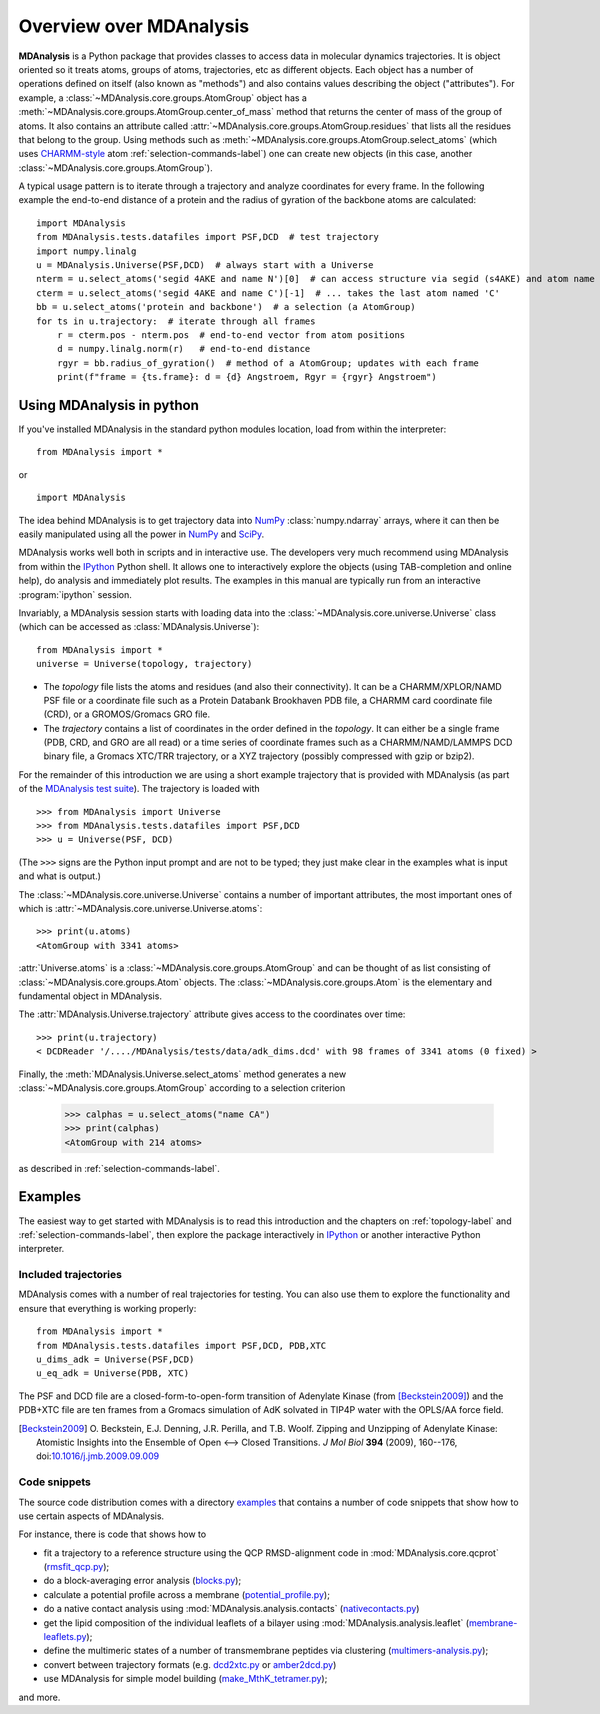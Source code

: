.. _overview-label:

==========================
 Overview over MDAnalysis
==========================

**MDAnalysis** is a Python package that provides classes to access
data in molecular dynamics trajectories. It is object oriented so it
treats atoms, groups of atoms, trajectories, etc as different
objects. Each object has a number of operations defined on itself
(also known as "methods") and also contains values describing the
object ("attributes"). For example, a
:class:`~MDAnalysis.core.groups.AtomGroup` object has a
:meth:`~MDAnalysis.core.groups.AtomGroup.center_of_mass` method that
returns the center of mass of the group of atoms. It also contains an
attribute called :attr:`~MDAnalysis.core.groups.AtomGroup.residues`
that lists all the residues that belong to the group. Using methods
such as :meth:`~MDAnalysis.core.groups.AtomGroup.select_atoms`
(which uses `CHARMM-style`_ atom :ref:`selection-commands-label`) one
can create new objects (in this case, another
:class:`~MDAnalysis.core.groups.AtomGroup`).

A typical usage pattern is to iterate through a trajectory and analyze
coordinates for every frame. In the following example the end-to-end distance
of a protein and the radius of gyration of the backbone atoms are calculated::

    import MDAnalysis
    from MDAnalysis.tests.datafiles import PSF,DCD  # test trajectory
    import numpy.linalg
    u = MDAnalysis.Universe(PSF,DCD)  # always start with a Universe
    nterm = u.select_atoms('segid 4AKE and name N')[0]  # can access structure via segid (s4AKE) and atom name
    cterm = u.select_atoms('segid 4AKE and name C')[-1]  # ... takes the last atom named 'C'
    bb = u.select_atoms('protein and backbone')  # a selection (a AtomGroup)
    for ts in u.trajectory:  # iterate through all frames
        r = cterm.pos - nterm.pos  # end-to-end vector from atom positions
        d = numpy.linalg.norm(r)   # end-to-end distance
        rgyr = bb.radius_of_gyration()  # method of a AtomGroup; updates with each frame
        print(f"frame = {ts.frame}: d = {d} Angstroem, Rgyr = {rgyr} Angstroem")


.. _NumPy:   http://numpy.scipy.org
.. _CHARMM:  http://www.charmm.org/
.. _LAMMPS:  http://lammps.sandia.gov/
.. _NAMD:    http://www.ks.uiuc.edu/Research/namd/
.. _Gromacs: http://www.gromacs.org/

.. _CHARMM-style:
   http://www.charmm.org/documentation/c37b1/select.html

.. TODO: more about philosophy etc... copy and paste from paper

Using MDAnalysis in python
==========================

If you've installed MDAnalysis in the standard python modules location, load
from within the interpreter::

 from MDAnalysis import *

or ::

 import MDAnalysis

The idea behind MDAnalysis is to get trajectory data into NumPy_
:class:`numpy.ndarray` arrays, where it can then be easily manipulated using
all the power in NumPy_ and SciPy_.

MDAnalysis works well both in scripts and in interactive use. The developers
very much recommend using MDAnalysis from within the IPython_ Python shell.  It
allows one to interactively explore the objects (using TAB-completion and
online help), do analysis and immediately plot results. The examples in this manual
are typically run from an interactive :program:`ipython` session.

Invariably, a MDAnalysis session starts with loading data into the
:class:`~MDAnalysis.core.universe.Universe` class (which can be accessed
as :class:`MDAnalysis.Universe`)::

 from MDAnalysis import *
 universe = Universe(topology, trajectory)

- The *topology* file lists the atoms and residues (and also their
  connectivity). It can be a CHARMM/XPLOR/NAMD PSF file or a coordinate file
  such as a Protein Databank Brookhaven PDB file, a CHARMM card coordinate file
  (CRD), or a GROMOS/Gromacs GRO file.

- The *trajectory* contains a list of coordinates in the order defined in the
  *topology*. It can either be a single frame (PDB, CRD, and GRO are all read)
  or a time series of coordinate frames such as a CHARMM/NAMD/LAMMPS DCD
  binary file, a Gromacs XTC/TRR trajectory, or a XYZ trajectory (possibly
  compressed with gzip or bzip2).

For the remainder of this introduction we are using a short example trajectory
that is provided with MDAnalysis (as part of the `MDAnalysis test suite`_). The
trajectory is loaded with ::

  >>> from MDAnalysis import Universe
  >>> from MDAnalysis.tests.datafiles import PSF,DCD
  >>> u = Universe(PSF, DCD)

(The ``>>>`` signs are the Python input prompt and are not to be typed; they
just make clear in the examples what is input and what is output.)

The :class:`~MDAnalysis.core.universe.Universe` contains a number of important attributes,
the most important ones of which is
:attr:`~MDAnalysis.core.universe.Universe.atoms`::

  >>> print(u.atoms)
  <AtomGroup with 3341 atoms>

:attr:`Universe.atoms` is a
:class:`~MDAnalysis.core.groups.AtomGroup` and can be thought of as
list consisting of :class:`~MDAnalysis.core.groups.Atom`
objects. The :class:`~MDAnalysis.core.groups.Atom` is the
elementary and fundamental object in MDAnalysis.

The :attr:`MDAnalysis.Universe.trajectory` attribute gives access to the coordinates
over time::

  >>> print(u.trajectory)
  < DCDReader '/..../MDAnalysis/tests/data/adk_dims.dcd' with 98 frames of 3341 atoms (0 fixed) >

Finally, the :meth:`MDAnalysis.Universe.select_atoms` method generates a new
:class:`~MDAnalysis.core.groups.AtomGroup` according to a selection criterion

  >>> calphas = u.select_atoms("name CA")
  >>> print(calphas)
  <AtomGroup with 214 atoms>

as described in :ref:`selection-commands-label`.

.. _SciPy: http://www.scipy.org/
.. _IPython: http://ipython.scipy.org/
.. _MDAnalysis test suite: https://github.com/MDAnalysis/mdanalysis/wiki/UnitTests


Examples
========

The easiest way to get started with MDAnalysis is to read this introduction and the chapters on :ref:`topology-label` and :ref:`selection-commands-label`, then explore the package interactively in IPython_ or another interactive Python interpreter.

Included trajectories
---------------------

MDAnalysis comes with a number of real trajectories for testing. You
can also use them to explore the functionality and ensure that
everything is working properly::

  from MDAnalysis import *
  from MDAnalysis.tests.datafiles import PSF,DCD, PDB,XTC
  u_dims_adk = Universe(PSF,DCD)
  u_eq_adk = Universe(PDB, XTC)

The PSF and DCD file are a closed-form-to-open-form transition of
Adenylate Kinase (from [Beckstein2009]_) and the PDB+XTC file are ten
frames from a Gromacs simulation of AdK solvated in TIP4P water with
the OPLS/AA force field.

.. [Beckstein2009] O. Beckstein, E.J. Denning, J.R. Perilla, and
                   T.B. Woolf. Zipping and Unzipping of Adenylate
                   Kinase: Atomistic Insights into the Ensemble of
                   Open <--> Closed Transitions. *J Mol Biol* **394**
                   (2009), 160--176, doi:`10.1016/j.jmb.2009.09.009`_

.. _`10.1016/j.jmb.2009.09.009`: http://dx.doi.org/10.1016/j.jmb.2009.09.009

Code snippets
-------------

The source code distribution comes with a directory `examples`_ that
contains a number of code snippets that show how to use certain
aspects of MDAnalysis.

For instance, there is code that shows how to

* fit a trajectory to a reference structure using the QCP
  RMSD-alignment code in :mod:`MDAnalysis.core.qcprot`
  (`rmsfit_qcp.py`_);

* do a block-averaging error analysis (`blocks.py`_);

* calculate a potential profile across a membrane (`potential_profile.py`_);

* do a native contact analysis using :mod:`MDAnalysis.analysis.contacts` (`nativecontacts.py`_)

* get the lipid composition of the individual leaflets of a bilayer
  using :mod:`MDAnalysis.analysis.leaflet` (`membrane-leaflets.py`_);

* define the multimeric states of a number of transmembrane peptides
  via clustering (`multimers-analysis.py`_);

* convert between trajectory formats (e.g. `dcd2xtc.py`_ or `amber2dcd.py`_)

* use MDAnalysis for simple model building (`make_MthK_tetramer.py`_);

and more.

.. Links to the stable git repository:

.. _examples:
   https://github.com/MDAnalysis/MDAnalysisCookbook/tree/master/examples/

.. _`rmsfit_qcp.py`:
   https://github.com/MDAnalysis/MDAnalysisCookbook/blob/master/examples/rmsfit_qcp.py
.. _`blocks.py`:
   https://github.com/MDAnalysis/MDAnalysisCookbook/blob/master/examples/blocks.py
.. _`potential_profile.py`:
   https://github.com/MDAnalysis/MDAnalysisCookbook/blob/master/examples/potential_profile.py
.. _`nativecontacts.py`:
   https://github.com/MDAnalysis/MDAnalysisCookbook/blob/master/examples/nativecontacts.py
.. _`membrane-leaflets.py`:
   https://github.com/MDAnalysis/MDAnalysisCookbook/blob/master/examples/membrane-leaflets.py
.. _`multimers-analysis.py`:
   https://github.com/MDAnalysis/MDAnalysisCookbook/blob/master/examples/multimers-analysis.py
.. _`dcd2xtc.py`:
   https://github.com/MDAnalysis/MDAnalysisCookbook/blob/master/examples/dcd2xtc.py
.. _`amber2dcd.py`:
   https://github.com/MDAnalysis/MDAnalysisCookbook/blob/master/examples/amber2dcd.py
.. _`make_MthK_tetramer.py`:
   https://github.com/MDAnalysis/MDAnalysisCookbook/blob/master/examples/make_MthK_tetramer.py
